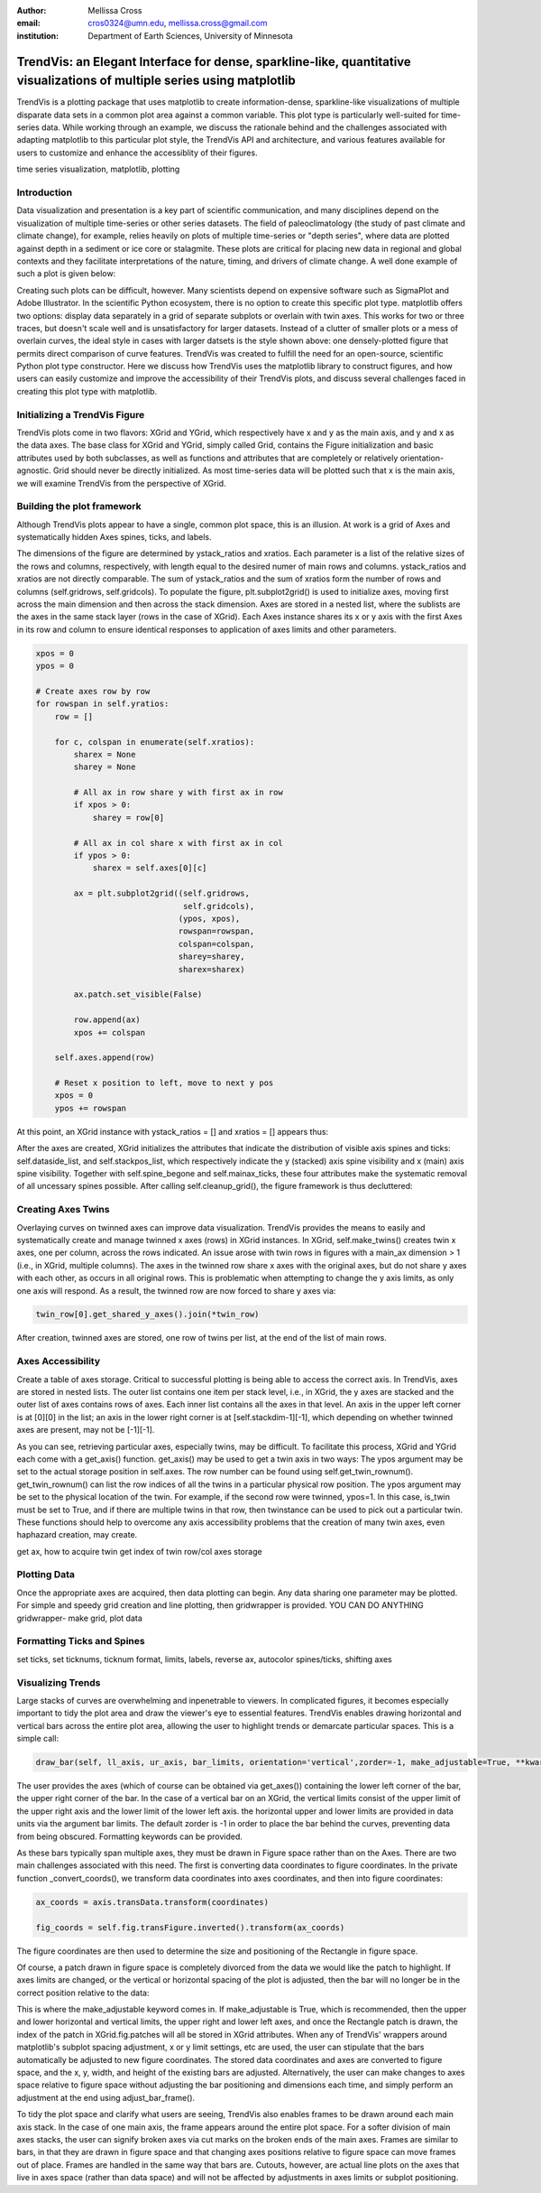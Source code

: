 :author: Mellissa Cross
:email: cros0324@umn.edu, mellissa.cross@gmail.com
:institution: Department of Earth Sciences, University of Minnesota

-------------------------------------------------------------------------------------------------------------------------
TrendVis: an Elegant Interface for dense, sparkline-like, quantitative visualizations of multiple series using matplotlib
-------------------------------------------------------------------------------------------------------------------------

.. class:: abstract

   TrendVis is a plotting package that uses matplotlib to create information-dense, sparkline-like visualizations of multiple disparate data sets in a common plot area against a common variable.  This plot type is particularly well-suited for time-series data.  While working through an example, we discuss the rationale behind and the challenges associated with adapting matplotlib to this particular plot style, the TrendVis API and architecture, and various features available for users to customize and enhance the accessiblity of their figures.

.. class:: keywords

   time series visualization, matplotlib, plotting

Introduction
------------

Data visualization and presentation is a key part of scientific communication, and many disciplines depend on the visualization of multiple time-series or other series datasets.  The field of paleoclimatology (the study of past climate and climate change), for example, relies heavily on plots of multiple time-series or "depth series", where data are plotted against depth in a sediment or ice core or stalagmite. These plots are critical for placing new data in regional and global contexts and they facilitate interpretations of the nature, timing, and drivers of climate change.  A well done example of such a plot is given below:

Creating such plots can be difficult, however.  Many scientists depend on expensive software such as SigmaPlot and Adobe Illustrator.  In the scientific Python ecosystem, there is no option to create this specific plot type.  matplotlib offers two options:  display data separately in a grid of separate subplots or overlain with twin axes.  This works for two or three traces, but doesn't scale well and is unsatisfactory for larger datasets.  Instead of a clutter of smaller plots or a mess of overlain curves, the ideal style in cases with larger datsets is the style shown above:  one densely-plotted figure that permits direct comparison of curve features.  TrendVis was created to fulfill the need for an open-source, scientific Python plot type constructor.  Here we discuss how TrendVis uses the matplotlib library to construct figures, and how users can easily customize and improve the accessibility of their TrendVis plots, and discuss several challenges faced in creating this plot type with matplotlib.

Initializing a TrendVis Figure
------------------------------

TrendVis plots come in two flavors:  XGrid and YGrid, which respectively have x and y as the main axis, and y and x as the data axes.  The base class for XGrid and YGrid, simply called Grid, contains the Figure initialization and basic attributes used by both subclasses, as well as functions and attributes that are completely or relatively orientation-agnostic.  Grid should never be directly initialized.  As most time-series data will be plotted such that x is the main axis, we will examine TrendVis from the perspective of XGrid.

Building the plot framework
---------------------------------------------
Although TrendVis plots appear to have a single, common plot space, this is an illusion.  At work is a grid of Axes and systematically hidden Axes spines, ticks, and labels.

The dimensions of the figure are determined by ystack_ratios and xratios.  Each parameter is a list of the relative sizes of the rows and columns, respectively, with length equal to the desired numer of main rows and columns.  ystack_ratios and xratios are not directly comparable.  The sum of ystack_ratios and the sum of xratios form the number of rows and columns (self.gridrows, self.gridcols).  To populate the figure, plt.subplot2grid() is used to initialize axes, moving first across the main dimension and then across the stack dimension.  Axes are stored in a nested list, where the sublists are the axes in the same stack layer (rows in the case of XGrid).   Each Axes instance shares its x or y axis with the first Axes in its row and column to ensure identical responses to application of axes limits and other parameters.

.. code-block:: python

   xpos = 0
   ypos = 0

   # Create axes row by row
   for rowspan in self.yratios:
       row = []

       for c, colspan in enumerate(self.xratios):
           sharex = None
           sharey = None

           # All ax in row share y with first ax in row
           if xpos > 0:
               sharey = row[0]

           # All ax in col share x with first ax in col
           if ypos > 0:
               sharex = self.axes[0][c]

           ax = plt.subplot2grid((self.gridrows,
                                  self.gridcols),
                                 (ypos, xpos),
                                 rowspan=rowspan,
                                 colspan=colspan,
                                 sharey=sharey,
                                 sharex=sharex)

           ax.patch.set_visible(False)

           row.append(ax)
           xpos += colspan

       self.axes.append(row)

       # Reset x position to left, move to next y pos
       xpos = 0
       ypos += rowspan

At this point, an XGrid instance with ystack_ratios = [] and xratios = [] appears thus:

After the axes are created, XGrid initializes the attributes that indicate the distribution of visible axis spines and ticks: self.dataside_list, and self.stackpos_list, which respectively indicate the y (stacked) axis spine visibility and x (main) axis spine visibility.  Together with self.spine_begone and self.mainax_ticks, these four attributes make the systematic removal of all uncessary spines possible.  After calling self.cleanup_grid(), the figure framework is thus decluttered:

Creating Axes Twins
-------------------
Overlaying curves on twinned axes can improve data visualization.  TrendVis provides the means to easily and systematically create and manage twinned x axes (rows) in XGrid instances.  In XGrid, self.make_twins() creates twin x axes, one per column, across the rows indicated.  An issue arose with twin rows in figures with a main_ax dimension > 1 (i.e., in XGrid, multiple columns).  The axes in the twinned row share x axes with the original axes, but do not share y axes with each other, as occurs in all original rows.  This is problematic when attempting to change the y axis limits, as only one axis will respond.  As a result, the twinned row are now forced to share y axes via:

.. code-block:: python

   twin_row[0].get_shared_y_axes().join(*twin_row)

After creation, twinned axes are stored, one row of twins per list, at the end of the list of main rows.

Axes Accessibility
------------------
Create a table of axes storage.
Critical to successful plotting is being able to access the correct axis.  In TrendVis, axes are stored in nested lists.  The outer list contains one item per stack level, i.e., in XGrid, the y axes are stacked and the outer list of axes contains rows of axes.  Each inner list contains all the axes in that level.  An axis in the upper left corner is at [0][0] in the list; an axis in the lower right corner is at [self.stackdim-1][-1], which depending on whether twinned axes are present, may not be [-1][-1].

As you can see, retrieving particular axes, especially twins, may be difficult.  To facilitate this process, XGrid and YGrid each come with a get_axis() function.  get_axis() may be used to get a twin axis in two ways:
The ypos argument may be set to the actual storage position in self.axes. The row number can be found using self.get_twin_rownum().  get_twin_rownum() can list the row indices of all the twins in a particular physical row position.
The ypos argument may be set to the physical location of the twin.  For example, if the second row were twinned, ypos=1.  In this case, is_twin must be set to True, and if there are multiple twins in that row, then twinstance can be used to pick out a particular twin.  These functions should help to overcome any axis accessibility problems that the creation of many twin axes, even haphazard creation, may create.

get ax, how to acquire twin
get index of twin row/col
axes storage

Plotting Data
-------------
Once the appropriate axes are acquired, then data plotting can begin.  Any data sharing one parameter may be plotted.  For simple and speedy grid creation and line plotting, then gridwrapper is provided.  YOU CAN DO ANYTHING
gridwrapper- make grid, plot data

Formatting Ticks and Spines
---------------------------
set ticks, set ticknums, ticknum format, limits, labels, reverse ax, autocolor spines/ticks, shifting axes

Visualizing Trends
------------------
Large stacks of curves are overwhelming and inpenetrable to viewers.  In complicated figures, it becomes especially important to  tidy the plot area and draw the viewer's eye to essential features.  TrendVis enables drawing horizontal and vertical bars across the entire plot area, allowing the user to highlight trends or demarcate particular spaces.  This is a simple call:

.. code-block:: python

    draw_bar(self, ll_axis, ur_axis, bar_limits, orientation='vertical',zorder=-1, make_adjustable=True, **kwargs)

The user provides the axes (which of course can be obtained via get_axes()) containing the lower left corner of the bar, the upper right corner of the bar.  In the case of a vertical bar on an XGrid, the vertical limits consist of the upper limit of the upper right axis and the lower limit of the lower left axis.  the horizontal upper and lower limits are provided in data units via the argument bar limits.  The default zorder is -1 in order to place the bar behind the curves, preventing data from being obscured.  Formatting keywords can be provided.

As these bars typically span multiple axes, they must be drawn in Figure space rather than on the Axes.  There are two main challenges associated with this need.  The first is converting data coordinates to figure coordinates.  In the private function _convert_coords(), we transform data coordinates into axes coordinates, and then into figure coordinates:

.. code-block:: python

    ax_coords = axis.transData.transform(coordinates)

    fig_coords = self.fig.transFigure.inverted().transform(ax_coords)

The figure coordinates are then used to determine the size and positioning of the Rectangle in figure space.

Of course, a patch drawn in figure space is completely divorced from the data we would like the patch to highlight.  If axes limits are changed, or the vertical or horizontal spacing of the plot is adjusted, then the bar will no longer be in the correct position relative to the data:

This is where the make_adjustable keyword comes in.  If make_adjustable is True, which is recommended, then the upper and lower horizontal and vertical limits, the upper right and lower left axes, and once the Rectangle patch is drawn, the index of the patch in XGrid.fig.patches will all be stored in XGrid attributes.  When any of TrendVis' wrappers around matplotlib's subplot spacing adjustment, x or y limit settings, etc are used, the user can stipulate that the bars automatically be adjusted to new figure coordinates.  The stored data coordinates and axes are converted to figure space, and the x, y, width, and height of the existing bars are adjusted.  Alternatively, the user can make changes to axes space relative to figure space without adjusting the bar positioning and dimensions each time, and simply perform an adjustment at the end using adjust_bar_frame().

To tidy the plot space and clarify what users are seeing, TrendVis also enables frames to be drawn around each main axis stack.  In the case of one main axis, the frame appears around the entire plot space.  For a softer division of main axes stacks, the user can signify broken axes via cut marks on the broken ends of the main axes.  Frames are similar to bars, in that they are drawn in figure space and that changing axes positions relative to figure space can move frames out of place.  Frames are handled in the same way that bars are.  Cutouts, however, are actual line plots on the axes that live in axes space (rather than data space) and will not be affected by adjustments in axes limits or subplot positioning.
